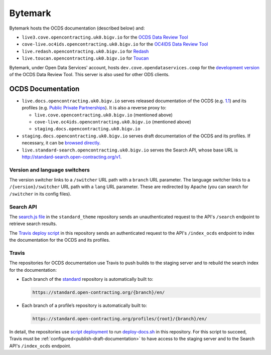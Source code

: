 Bytemark
========

Bytemark hosts the OCDS documentation (described below) and:

-  ``live3.cove.opencontracting.uk0.bigv.io`` for the `OCDS Data Review Tool <https://standard.open-contracting.org/review/>`__
-  ``cove-live.oc4ids.opencontracting.uk0.bigv.io`` for the `OC4IDS Data Review Tool <https://standard.open-contracting.org/infrastructure/review/>`__
-  ``live.redash.opencontracting.uk0.bigv.io`` for `Redash <http://live.redash.opencontracting.uk0.bigv.io:9090>`__
-  ``live.toucan.opencontracting.uk0.bigv.io`` for `Toucan <https://toucan.open-contracting.org>`__

Bytemark, under Open Data Services' account, hosts ``dev.cove.opendataservices.coop`` for the `development version <http://dev.cove.opendataservices.coop/review/>`__ of the OCDS Data Review Tool. This server is also used for other ODS clients.

.. _ocds-documentation:

OCDS Documentation
------------------

-  ``live.docs.opencontracting.uk0.bigv.io`` serves released documentation of the OCDS (e.g. `1.1 <https://standard.open-contracting.org/1.1/>`__) and its profiles (e.g. `Public Private Partnerships <https://standard.open-contracting.org/profiles/ppp/latest/en/>`__). It is also a reverse proxy to:

   -  ``live.cove.opencontracting.uk0.bigv.io`` (mentioned above)
   -  ``cove-live.oc4ids.opencontracting.uk0.bigv.io`` (mentioned above)
   -  ``staging.docs.opencontracting.uk0.bigv.io``

-  ``staging.docs.opencontracting.uk0.bigv.io`` serves draft documentation of the OCDS and its profiles. If necessary, it can be `browsed directly <https://staging.standard.open-contracting.org/>`__.
-  ``live.standard-search.opencontracting.uk0.bigv.io`` serves the Search API, whose base URL is http://standard-search.open-contracting.org/v1.

Version and language switchers
~~~~~~~~~~~~~~~~~~~~~~~~~~~~~~

The version switcher links to a ``/switcher`` URL path with a ``branch`` URL parameter. The language switcher links to a ``/{version}/switcher`` URL path with a ``lang`` URL parameter. These are redirected by Apache (you can search for ``/switcher`` in its config files).

Search API
~~~~~~~~~~

The `search.js file <https://github.com/open-contracting/standard_theme/blob/open_contracting/standard_theme/static/js/search.js>`__ in the ``standard_theme`` repository sends an unauthenticated request to the API's ``/search`` endpoint to retrieve search results.

The `Travis deploy script <https://github.com/open-contracting/deploy/blob/master/deploy-docs.sh>`__ in this repository sends an authenticated request to the API's ``/index_ocds`` endpoint to index the documentation for the OCDS and its profiles.

Travis
~~~~~~

The repositories for OCDS documentation use Travis to push builds to the staging server and to rebuild the search index for the documentation:

-  Each branch of the `standard <https://github.com/open-contracting/standard>`__ repository is automatically built to:

   .. code-block:: none

      https://standard.open-contracting.org/{branch}/en/

-  Each branch of a profile’s repository is automatically built to:

   .. code-block:: none

      https://standard.open-contracting.org/profiles/{root}/{branch}/en/

In detail, the repositories use `script deployment <https://docs.travis-ci.com/user/deployment/script/>`__ to run `deploy-docs.sh <https://github.com/open-contracting/deploy/blob/master/deploy-docs.sh>`__ in this repository. For this script to succeed, Travis must be :ref:`configured<publish-draft-documentation>` to have access to the staging server and to the Search API's ``/index_ocds`` endpoint.
